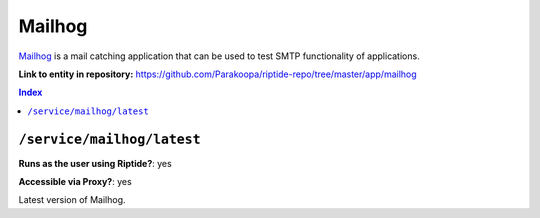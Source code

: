 .. AUTO-GENERATED, SEE README_CONTRIBUTORS. DO NOT EDIT.

Mailhog
=======

Mailhog_ is a mail catching application that can be used to test SMTP functionality
of applications.

.. _Mailhog: https://github.com/mailhog/MailHog

**Link to entity in repository:** `<https://github.com/Parakoopa/riptide-repo/tree/master/app/mailhog>`_

..  contents:: Index
    :depth: 2

``/service/mailhog/latest``
---------------------------

**Runs as the user using Riptide?**: yes

**Accessible via Proxy?**: yes

Latest version of Mailhog.

